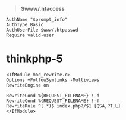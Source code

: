 # بِسْمِ اللّهِ الرَّحْمـَنِ الرَّحِيمِ

#+BEGIN_QUOTE
*$www/.htaccess*
#+END_QUOTE
#+BEGIN_EXAMPLE
AuthName "$prompt_info"
AuthType Basic
AuthUserFile $www/.htpasswd
Require valid-user
#+END_EXAMPLE
* thinkphp-5
#+BEGIN_EXAMPLE
<IfModule mod_rewrite.c>
Options +FollowSymlinks -Multiviews
RewriteEngine on

RewriteCond %{REQUEST_FILENAME} !-d
RewriteCond %{REQUEST_FILENAME} !-f
RewriteRule ^(.*)$ index.php?/$1 [QSA,PT,L]
</IfModule>
#+END_EXAMPLE
